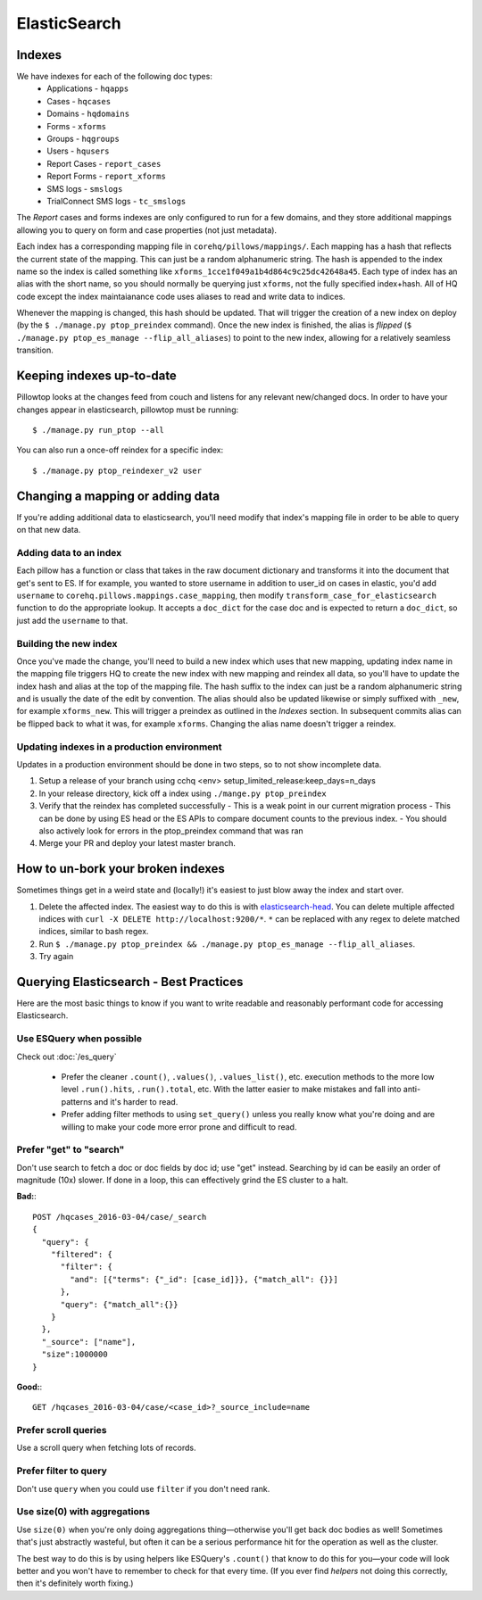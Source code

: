 ElasticSearch
~~~~~~~~~~~~~

Indexes
-------
We have indexes for each of the following doc types:
 * Applications - ``hqapps``
 * Cases - ``hqcases``
 * Domains - ``hqdomains``
 * Forms - ``xforms``
 * Groups - ``hqgroups``
 * Users - ``hqusers``
 * Report Cases - ``report_cases``
 * Report Forms - ``report_xforms``
 * SMS logs - ``smslogs``
 * TrialConnect SMS logs - ``tc_smslogs``

The *Report* cases and forms indexes are only configured to run for a few
domains, and they store additional mappings allowing you to query on form
and case properties (not just metadata).

Each index has a corresponding mapping file in ``corehq/pillows/mappings/``.
Each mapping has a hash that reflects the current state of the mapping. This
can just be a random alphanumeric string.
The hash is appended to the index name so the index is called something like
``xforms_1cce1f049a1b4d864c9c25dc42648a45``.  Each type of index has an alias
with the short name, so you should normally be querying just ``xforms``, not
the fully specified index+hash. All of HQ code except the index maintaianance
code uses aliases to read and write data to indices.

Whenever the mapping is changed, this hash should be updated.  That will
trigger the creation of a new index on deploy (by the ``$ ./manage.py
ptop_preindex`` command).  Once the new index is finished, the alias is
*flipped* (``$ ./manage.py ptop_es_manage --flip_all_aliases``) to point
to the new index, allowing for a relatively seamless transition.


Keeping indexes up-to-date
--------------------------
Pillowtop looks at the changes feed from couch and listens for any relevant
new/changed docs.  In order to have your changes appear in elasticsearch,
pillowtop must be running::

    $ ./manage.py run_ptop --all

You can also run a once-off reindex for a specific index::

    $ ./manage.py ptop_reindexer_v2 user

Changing a mapping or adding data
---------------------------------
If you're adding additional data to elasticsearch, you'll need modify that
index's mapping file in order to be able to query on that new data.

Adding data to an index
'''''''''''''''''''''''
Each pillow has a function or class that takes in the raw document dictionary
and transforms it into the document that get's sent to ES.  If for example,
you wanted to store username in addition to user_id on cases in elastic,
you'd add ``username`` to ``corehq.pillows.mappings.case_mapping``, then
modify ``transform_case_for_elasticsearch`` function to do the
appropriate lookup.  It accepts a ``doc_dict`` for the case doc and is
expected to return a ``doc_dict``, so just add the ``username`` to that.

Building the new index
''''''''''''''''''''''
Once you've made the change, you'll need to build a new index which uses
that new mapping, updating index name in the mapping file triggers HQ to
create the new index with new mapping and reindex all data, so you'll
have to update the index hash and alias at the top of the mapping file.
The hash suffix to the index can just be a random alphanumeric string and
is usually the date of the edit by convention. The alias should also be updated
likewise or simply suffixed with ``_new``, for example ``xforms_new``. This will
trigger a preindex as outlined in the `Indexes` section. In subsequent commits
alias can be flipped back to what it was, for example ``xforms``. Changing the alias
name doesn't trigger a reindex.


Updating indexes in a production environment
''''''''''''''''''''''''''''''''''''''''''''
Updates in a production environment should be done in two steps, so to not show incomplete data.

1. Setup a release of your branch using cchq <env> setup_limited_release:keep_days=n_days
2. In your release directory, kick off a index using ``./mange.py ptop_preindex``
3. Verify that the reindex has completed successfully
   - This is a weak point in our current migration process
   - This can be done by using ES head or the ES APIs to compare document counts to the previous index.
   - You should also actively look for errors in the ptop_preindex command that was ran
4. Merge your PR and deploy your latest master branch.


How to un-bork your broken indexes
----------------------------------
Sometimes things get in a weird state and (locally!) it's easiest to just
blow away the index and start over.

1. Delete the affected index.  The easiest way to do this is with `elasticsearch-head`_.
   You can delete multiple affected indices with
   ``curl -X DELETE http://localhost:9200/*``. ``*`` can be replaced with any regex to
   delete matched indices, similar to bash regex.
2. Run ``$ ./manage.py ptop_preindex && ./manage.py ptop_es_manage --flip_all_aliases``.
3. Try again

.. _elasticsearch-head: https://github.com/mobz/elasticsearch-head


Querying Elasticsearch - Best Practices
---------------------------------------

Here are the most basic things to know if you want to write readable
and reasonably performant code for accessing Elasticsearch.


Use ESQuery when possible
'''''''''''''''''''''''''

Check out :doc:`/es_query`

 * Prefer the cleaner ``.count()``, ``.values()``,  ``.values_list()``, etc. execution methods
   to the more low level ``.run().hits``, ``.run().total``, etc.
   With the latter easier to make mistakes and fall into anti-patterns and it's harder to read.
 * Prefer adding filter methods to using ``set_query()``
   unless you really know what you're doing and are willing to make your code more error prone
   and difficult to read.


Prefer "get" to "search"
''''''''''''''''''''''''

Don't use search to fetch a doc or doc fields by doc id; use "get" instead.
Searching by id can be easily an order of magnitude (10x) slower. If done in a loop,
this can effectively grind the ES cluster to a halt.

**Bad:**::

    POST /hqcases_2016-03-04/case/_search
    {
      "query": {
        "filtered": {
          "filter": {
            "and": [{"terms": {"_id": [case_id]}}, {"match_all": {}}]
          },
          "query": {"match_all":{}}
        }
      },
      "_source": ["name"],
      "size":1000000
    }

**Good:**::

    GET /hqcases_2016-03-04/case/<case_id>?_source_include=name


Prefer scroll queries
'''''''''''''''''''''

Use a scroll query when fetching lots of records.


Prefer filter to query
''''''''''''''''''''''

Don't use ``query`` when you could use ``filter`` if you don't need rank.


Use size(0) with aggregations
'''''''''''''''''''''''''''''

Use ``size(0)`` when you're only doing aggregations thing—otherwise you'll
get back doc bodies as well! Sometimes that's just abstractly wasteful, but often
it can be a serious performance hit for the operation as well as the cluster.

The best way to do this is by using helpers like ESQuery's ``.count()``
that know to do this for you—your code will look better and you won't have to remember
to check for that every time. (If you ever find *helpers* not doing this correctly,
then it's definitely worth fixing.)
